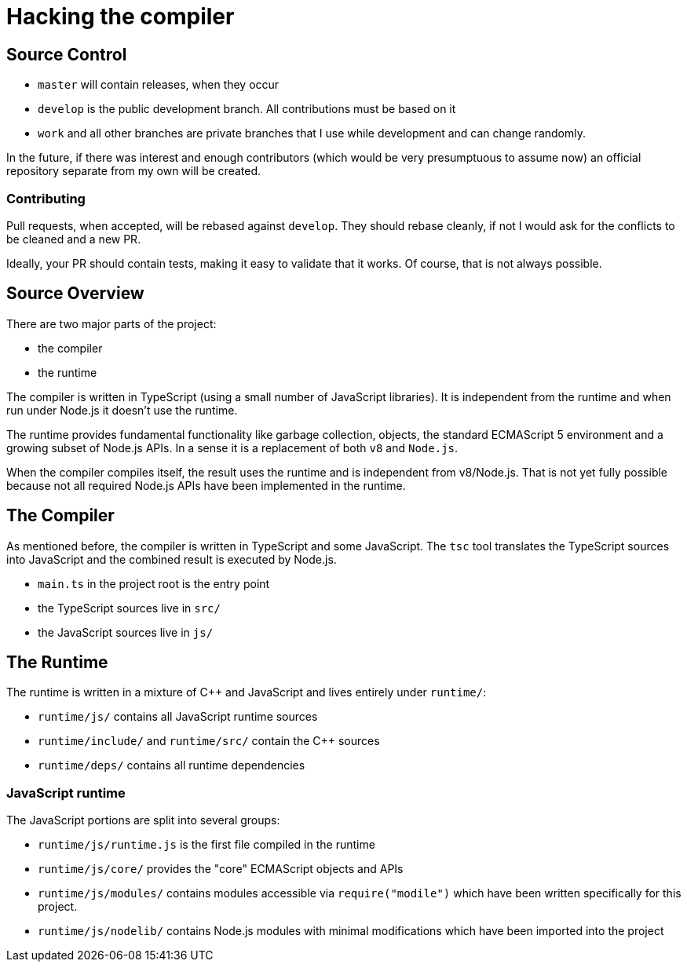 = Hacking the compiler

== Source Control

* `master` will contain releases, when they occur
* `develop` is the public development branch. All contributions must be
  based on it
* `work` and all other branches are private branches that I use while development
  and can change randomly.

In the future, if there was interest and enough contributors (which would be
very presumptuous to assume now) an official repository separate from my own will
be created.

=== Contributing

Pull requests, when accepted, will be rebased against `develop`. They should rebase
cleanly, if not I would ask for the conflicts to be cleaned and a new PR.

Ideally, your PR should contain tests, making it easy to validate that it works.
Of course, that is not always possible.

== Source Overview

There are two major parts of the project:

* the compiler
* the runtime

The compiler is written in TypeScript (using a small number of JavaScript
libraries). It is independent from the runtime and when run under Node.js
it doesn't use the runtime.

The runtime provides fundamental functionality like garbage collection,
objects, the standard ECMAScript 5 environment and a growing
subset of Node.js APIs. In a sense it is a replacement of both `v8` and `Node.js`.

When the compiler compiles itself, the result uses the runtime and is
independent from v8/Node.js. That is not yet fully possible because not all
required Node.js APIs have been implemented in the runtime.

== The Compiler

As mentioned before, the compiler is written in TypeScript and some JavaScript.
The `tsc` tool translates the TypeScript sources into JavaScript and the combined
result is executed by Node.js.

* `main.ts` in the project root is the entry point
* the TypeScript sources live in `src/`
* the JavaScript sources live in `js/`

== The Runtime

The runtime is written in a mixture of C++ and JavaScript and lives
entirely under `runtime/`:

* `runtime/js/` contains all JavaScript runtime sources
* `runtime/include/` and `runtime/src/` contain the C++ sources
* `runtime/deps/` contains all runtime dependencies

=== JavaScript runtime

The JavaScript portions are split into several groups:

* `runtime/js/runtime.js` is the first file compiled in the runtime
* `runtime/js/core/` provides the "core" ECMAScript objects and APIs
* `runtime/js/modules/` contains modules accessible via  `require("modile")` which 
  have been written specifically for this project.
* `runtime/js/nodelib/` contains Node.js modules with minimal modifications which have
  been imported into the project
